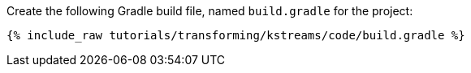 Create the following Gradle build file, named `build.gradle` for the project:

+++++
<pre class="snippet"><code class="groovy">{% include_raw tutorials/transforming/kstreams/code/build.gradle %}</code></pre>
+++++
